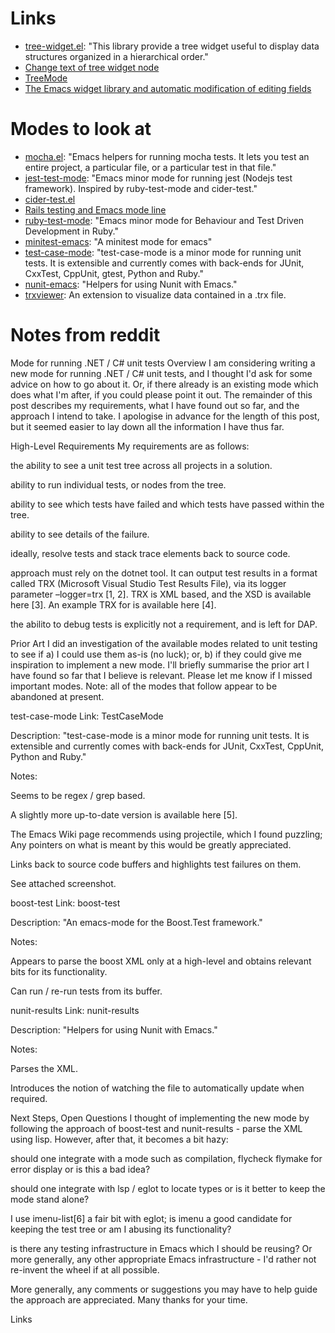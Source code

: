 

* Links

- [[https://github.com/emacs-mirror/emacs/blob/master/lisp/tree-widget.el][tree-widget.el]]: "This library provide a tree widget useful to display data
  structures organized in a hierarchical order."
- [[https://stackoverflow.com/questions/25104291/change-text-of-tree-widget-node][Change text of tree widget node]]
- [[https://www.emacswiki.org/emacs/TreeMode][TreeMode]]
- [[https://mbork.pl/2015-11-21_The_Emacs_widget_library_and_automatic_modification_of_editing_fields][The Emacs widget library and automatic modification of editing fields]]


* Modes to look at

- [[https://github.com/scottaj/mocha.el][mocha.el]]: "Emacs helpers for running mocha tests. It lets you test an entire
  project, a particular file, or a particular test in that file."
- [[https://github.com/rymndhng/jest-test-mode][jest-test-mode]]: "Emacs minor mode for running jest (Nodejs test framework).
  Inspired by ruby-test-mode and cider-test."
- [[https://github.com/clojure-emacs/cider/blob/master/cider-test.el][cider-test.el]]
- [[https://jpace.wordpress.com/2015/02/16/rails-testing-and-emacs-mode-line/][Rails testing and Emacs mode line]]
- [[https://github.com/ruby-test-mode/ruby-test-mode][ruby-test-mode]]: "Emacs minor mode for Behaviour and Test Driven Development in
  Ruby."
- [[https://github.com/arthurnn/minitest-emacs][minitest-emacs]]: "A minitest mode for emacs"
- [[https://codeberg.org/emacs-weirdware-abandoned/test-case-mode][test-case-mode]]: "test-case-mode is a minor mode for running unit tests. It is
  extensible and currently comes with back-ends for JUnit, CxxTest, CppUnit,
  gtest, Python and Ruby."
- [[https://github.com/abend/nunit-emacs][nunit-emacs]]: "Helpers for using Nunit with Emacs."
- [[https://marketplace.visualstudio.com/items?itemName=scabana.trxviewer][trxviewer]]: An extension to visualize data contained in a .trx file.

* Notes from reddit

Mode for running .NET / C# unit tests
Overview
I am considering writing a new mode for running .NET / C# unit tests, and I thought I'd ask for some advice on how to go about it. Or, if there already is an existing mode which does what I'm after, if you could please point it out. The remainder of this post describes my requirements, what I have found out so far, and the approach I intend to take. I apologise in advance for the length of this post, but it seemed easier to lay down all the information I have thus far.

High-Level Requirements
My requirements are as follows:

the ability to see a unit test tree across all projects in a solution.

ability to run individual tests, or nodes from the tree.

ability to see which tests have failed and which tests have passed within the tree.

ability to see details of the failure.

ideally, resolve tests and stack trace elements back to source code.

approach must rely on the dotnet tool. It can output test results in a format called TRX (Microsoft Visual Studio Test Results File), via its logger parameter --logger=trx [1, 2]. TRX is XML based, and the XSD is available here [3]. An example TRX for is available here [4].

the abilito to debug tests is explicitly not a requirement, and is left for DAP.

Prior Art
I did an investigation of the available modes related to unit testing to see if a) I could use them as-is (no luck); or, b) if they could give me inspiration to implement a new mode. I'll briefly summarise the prior art I have found so far that I believe is relevant. Please let me know if I missed important modes. Note: all of the modes that follow appear to be abandoned at present.

test-case-mode
Link: TestCaseMode

Description: "test-case-mode is a minor mode for running unit tests. It is extensible and currently comes with back-ends for JUnit, CxxTest, CppUnit, Python and Ruby."

Notes:

Seems to be regex / grep based.

A slightly more up-to-date version is available here [5].

The Emacs Wiki page recommends using projectile, which I found puzzling; Any pointers on what is meant by this would be greatly appreciated.

Links back to source code buffers and highlights test failures on them.

See attached screenshot.

boost-test
Link: boost-test

Description: "An emacs-mode for the Boost.Test framework."

Notes:

Appears to parse the boost XML only at a high-level and obtains relevant bits for its functionality.

Can run / re-run tests from its buffer.

nunit-results
Link: nunit-results

Description: "Helpers for using Nunit with Emacs."

Notes:

Parses the XML.

Introduces the notion of watching the file to automatically update when required.

Next Steps, Open Questions
I thought of implementing the new mode by following the approach of boost-test and nunit-results - parse the XML using lisp. However, after that, it becomes a bit hazy:

should one integrate with a mode such as compilation, flycheck flymake for error display or is this a bad idea?

should one integrate with lsp / eglot to locate types or is it better to keep the mode stand alone?

I use imenu-list[6] a fair bit with eglot; is imenu a good candidate for keeping the test tree or am I abusing its functionality?

is there any testing infrastructure in Emacs which I should be reusing? Or more generally, any other appropriate Emacs infrastructure - I'd rather not re-invent the wheel if at all possible.

More generally, any comments or suggestions you may have to help guide the approach are appreciated. Many thanks for your time.

Links
[1] https://stackoverflow.com/questions/49917144/how-to-publish-results-using-dotnet-test-command [2] https://github.com/microsoft/vstest/blob/main/docs/report.md#syntax-of-default-loggers [3] https://github.com/HamedStack/HamedStack.VSTest/blob/main/HamedStack.VSTest/Schema/vstst.xsd [4] https://github.com/x97mdr/pickles/blob/master/src/Pickles/Pickles.Test/results-example-mstest.trx [5] https://codeberg.org/emacs-weirdware-abandoned/test-case-mode [6] https://github.com/bmag/imenu-list
